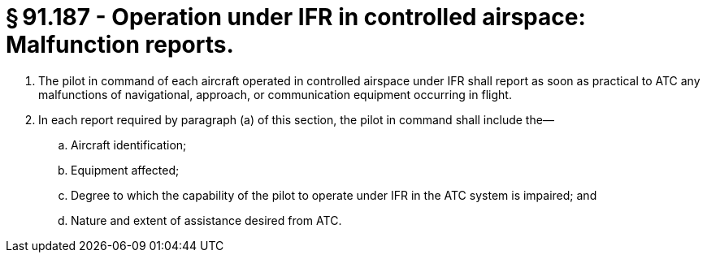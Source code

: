 # § 91.187 - Operation under IFR in controlled airspace: Malfunction reports.

[start=1,loweralpha]
. The pilot in command of each aircraft operated in controlled airspace under IFR shall report as soon as practical to ATC any malfunctions of navigational, approach, or communication equipment occurring in flight.
. In each report required by paragraph (a) of this section, the pilot in command shall include the—
[start=1,arabic]
.. Aircraft identification;
.. Equipment affected;
.. Degree to which the capability of the pilot to operate under IFR in the ATC system is impaired; and
.. Nature and extent of assistance desired from ATC.

